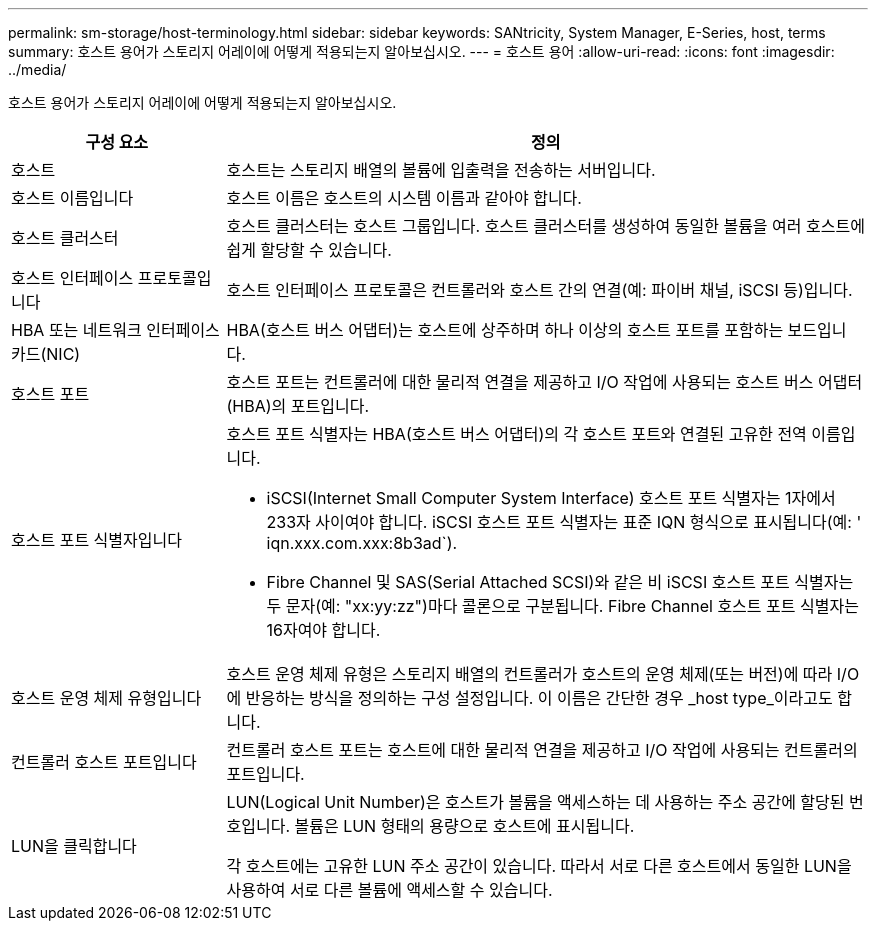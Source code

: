 ---
permalink: sm-storage/host-terminology.html 
sidebar: sidebar 
keywords: SANtricity, System Manager, E-Series, host, terms 
summary: 호스트 용어가 스토리지 어레이에 어떻게 적용되는지 알아보십시오. 
---
= 호스트 용어
:allow-uri-read: 
:icons: font
:imagesdir: ../media/


[role="lead"]
호스트 용어가 스토리지 어레이에 어떻게 적용되는지 알아보십시오.

[cols="25h,~"]
|===
| 구성 요소 | 정의 


 a| 
호스트
 a| 
호스트는 스토리지 배열의 볼륨에 입출력을 전송하는 서버입니다.



 a| 
호스트 이름입니다
 a| 
호스트 이름은 호스트의 시스템 이름과 같아야 합니다.



 a| 
호스트 클러스터
 a| 
호스트 클러스터는 호스트 그룹입니다. 호스트 클러스터를 생성하여 동일한 볼륨을 여러 호스트에 쉽게 할당할 수 있습니다.



 a| 
호스트 인터페이스 프로토콜입니다
 a| 
호스트 인터페이스 프로토콜은 컨트롤러와 호스트 간의 연결(예: 파이버 채널, iSCSI 등)입니다.



 a| 
HBA 또는 네트워크 인터페이스 카드(NIC)
 a| 
HBA(호스트 버스 어댑터)는 호스트에 상주하며 하나 이상의 호스트 포트를 포함하는 보드입니다.



 a| 
호스트 포트
 a| 
호스트 포트는 컨트롤러에 대한 물리적 연결을 제공하고 I/O 작업에 사용되는 호스트 버스 어댑터(HBA)의 포트입니다.



 a| 
호스트 포트 식별자입니다
 a| 
호스트 포트 식별자는 HBA(호스트 버스 어댑터)의 각 호스트 포트와 연결된 고유한 전역 이름입니다.

* iSCSI(Internet Small Computer System Interface) 호스트 포트 식별자는 1자에서 233자 사이여야 합니다. iSCSI 호스트 포트 식별자는 표준 IQN 형식으로 표시됩니다(예: ' iqn.xxx.com.xxx:8b3ad`).
* Fibre Channel 및 SAS(Serial Attached SCSI)와 같은 비 iSCSI 호스트 포트 식별자는 두 문자(예: "xx:yy:zz")마다 콜론으로 구분됩니다. Fibre Channel 호스트 포트 식별자는 16자여야 합니다.




 a| 
호스트 운영 체제 유형입니다
 a| 
호스트 운영 체제 유형은 스토리지 배열의 컨트롤러가 호스트의 운영 체제(또는 버전)에 따라 I/O에 반응하는 방식을 정의하는 구성 설정입니다. 이 이름은 간단한 경우 _host type_이라고도 합니다.



 a| 
컨트롤러 호스트 포트입니다
 a| 
컨트롤러 호스트 포트는 호스트에 대한 물리적 연결을 제공하고 I/O 작업에 사용되는 컨트롤러의 포트입니다.



 a| 
LUN을 클릭합니다
 a| 
LUN(Logical Unit Number)은 호스트가 볼륨을 액세스하는 데 사용하는 주소 공간에 할당된 번호입니다. 볼륨은 LUN 형태의 용량으로 호스트에 표시됩니다.

각 호스트에는 고유한 LUN 주소 공간이 있습니다. 따라서 서로 다른 호스트에서 동일한 LUN을 사용하여 서로 다른 볼륨에 액세스할 수 있습니다.

|===